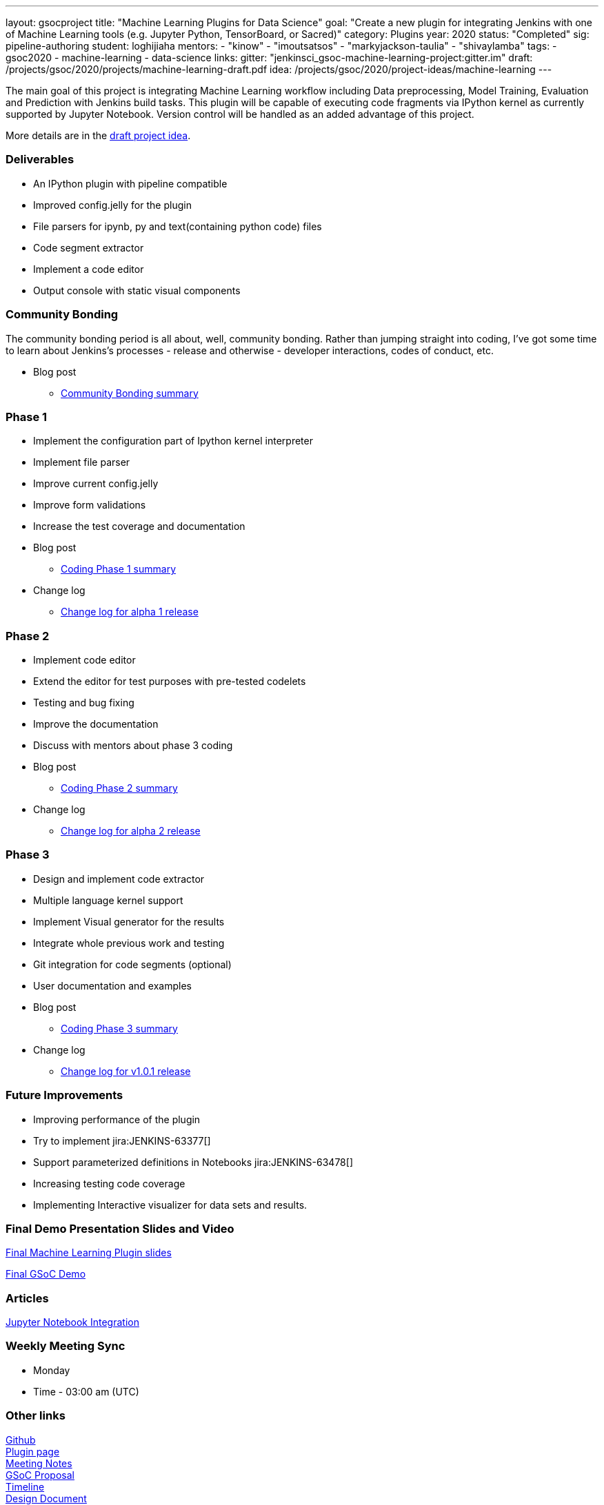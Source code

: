 ---
layout: gsocproject
title: "Machine Learning Plugins for Data Science"
goal: "Create a new plugin for integrating Jenkins with one of Machine Learning tools (e.g. Jupyter Python, TensorBoard, or Sacred)"
category: Plugins
year: 2020
status: "Completed"
sig: pipeline-authoring
student: loghijiaha
mentors:
- "kinow"
- "imoutsatsos"
- "markyjackson-taulia"
- "shivaylamba"
tags:
- gsoc2020
- machine-learning
- data-science
links:
  gitter: "jenkinsci_gsoc-machine-learning-project:gitter.im"
  draft: /projects/gsoc/2020/projects/machine-learning-draft.pdf
  idea: /projects/gsoc/2020/project-ideas/machine-learning
---

The main goal of this project is integrating Machine Learning workflow including Data preprocessing, Model Training, Evaluation and Prediction with Jenkins build tasks. This plugin will be capable of executing code fragments via IPython kernel as currently supported by Jupyter Notebook. Version control will be handled as an added advantage of this project.

More details are in the link:/projects/gsoc/2020/projects/machine-learning-draft.pdf[draft project idea].

=== Deliverables

* An IPython plugin with pipeline compatible
* Improved config.jelly for the plugin
* File parsers for ipynb, py and text(containing python code) files
* Code segment extractor
* Implement a code editor
* Output console with static visual components

=== Community Bonding

The community bonding period is all about, well, community bonding. Rather than jumping straight into coding, I've got some time to learn about Jenkins's processes - release and otherwise - developer interactions, codes of conduct, etc.

- Blog post
** link:/blog/2020/06/03/machine-learning-plugin-community-bonding/[Community Bonding summary]

=== Phase 1

* Implement the configuration part of Ipython kernel interpreter
* Implement file parser
* Improve current config.jelly
* Improve form validations
* Increase the test coverage and documentation

* Blog post
** link:/blog/2020/06/30/machine-learning-plugin-coding-phase1/[Coding Phase 1 summary]

* Change log
** link:https://github.com/jenkinsci/machine-learning-plugin/blob/master/CHANGELOG.md#machine-learning-01-alpha-1-2020-06-30[Change log for alpha 1 release]

=== Phase 2

* Implement code editor
* Extend the editor for test purposes with pre-tested codelets
* Testing and bug fixing
* Improve the documentation
* Discuss with mentors about phase 3 coding

* Blog post
** link:/blog/2020/07/27/machine-learning-plugin-coding-phase2/[Coding Phase 2 summary]

* Change log
** link:https://github.com/jenkinsci/machine-learning-plugin/blob/master/CHANGELOG.md#machine-learning-01-alpha-2-2020-07-24[Change log for alpha 2 release]

=== Phase 3

* Design and implement code extractor
* Multiple language kernel support
* Implement Visual generator for the results
* Integrate whole previous work and testing
* Git integration for code segments (optional)
* User documentation and examples

* Blog post
** link:/blog/2020/08/27/machine-learning-plugin-coding-phase3/[Coding Phase 3 summary]

* Change log
** link:https://github.com/jenkinsci/machine-learning-plugin/blob/master/CHANGELOG.md#machine-learning-101-2020-08-24[Change log for v1.0.1 release]

=== Future Improvements

* Improving performance of the plugin
* Try to implement jira:JENKINS-63377[]
* Support parameterized definitions in Notebooks jira:JENKINS-63478[]
* Increasing testing code coverage
* Implementing Interactive visualizer for data sets and results.

=== Final Demo Presentation Slides and Video

https://docs.google.com/presentation/d/10ai1DNsMroEr-QeZfIarp0_oDzhgONGnq6BsAciBwb0/edit?usp=sharing[Final Machine Learning Plugin slides]

https://www.youtube.com/watch?v=IL4a_uQNV5o&t=229s[Final GSoC Demo]

=== Articles

https://medium.com/analytics-vidhya/embed-jupyter-notebook-into-static-webpages-locally-79e8a6f9f987[Jupyter Notebook Integration ] +

=== Weekly Meeting Sync

  * Monday
  * Time - 03:00 am (UTC)

=== Other links
https://github.com/jenkinsci/machine-learning-plugin.git[Github] +
https://plugins.jenkins.io/machine-learning/[Plugin page] +
https://docs.google.com/document/d/1Y-BDKJHRCo5OvmAdiwgCqUsqZoxsh6Vsw8i-Ps2mb8E/edit?usp=sharing_eil&ts=5eb5cfb0[Meeting Notes] +
https://docs.google.com/document/d/1ASVMOO-dGG52p18XiKNLHqcIQHjY1iGJTeQ4BZdnqw8/edit?usp=sharing[GSoC Proposal] +
https://docs.google.com/spreadsheets/d/1QNJR0eXEdIV7PtqRP5vbR2qCWw-3geIfApmb9V0nJQ4/edit?usp=sharing[Timeline] +
https://docs.google.com/document/d/10FjktNmWpdjgbGg3tEViadV_JNevn9W0sMOu-bF8m-o/edit?usp=sharing[Design Document] +
